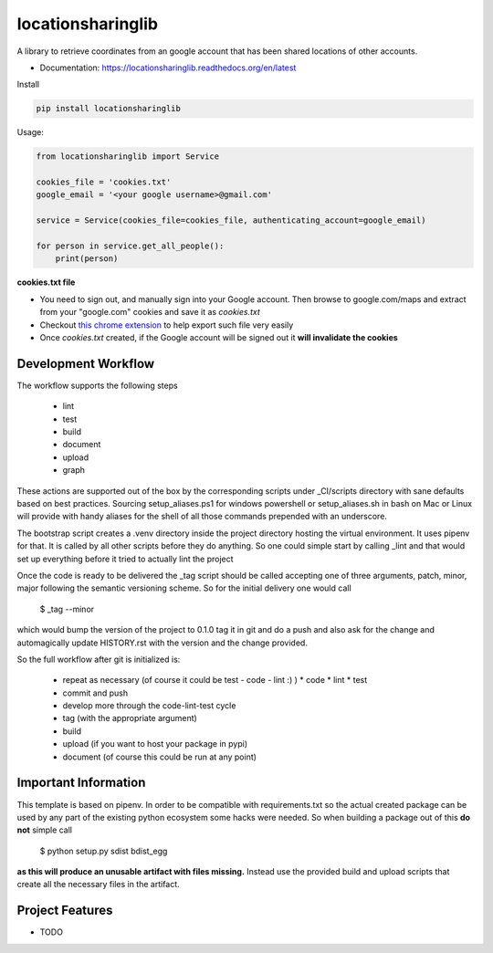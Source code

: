 ==================
locationsharinglib
==================

A library to retrieve coordinates from an google account that has been shared locations of other accounts.


* Documentation: https://locationsharinglib.readthedocs.org/en/latest


Install



.. code-block:: python

    pip install locationsharinglib


Usage:

.. code-block:: python

    from locationsharinglib import Service

    cookies_file = 'cookies.txt'
    google_email = '<your google username>@gmail.com'

    service = Service(cookies_file=cookies_file, authenticating_account=google_email)

    for person in service.get_all_people():
        print(person)



**cookies.txt file**

- You need to sign out, and manually sign into your Google account. Then browse to google.com/maps and extract from your "google.com" cookies and save it as `cookies.txt`
- Checkout `this chrome extension <https://chrome.google.com/webstore/detail/get-cookiestxt/bgaddhkoddajcdgocldbbfleckgcbcid/related?hl=en>`_ to help export such file very easily
- Once `cookies.txt` created, if the Google account will be signed out it **will invalidate the cookies** 


Development Workflow
====================

The workflow supports the following steps

 * lint
 * test
 * build
 * document
 * upload
 * graph

These actions are supported out of the box by the corresponding scripts under _CI/scripts directory with sane defaults based on best practices.
Sourcing setup_aliases.ps1 for windows powershell or setup_aliases.sh in bash on Mac or Linux will provide with handy aliases for the shell of all those commands prepended with an underscore.

The bootstrap script creates a .venv directory inside the project directory hosting the virtual environment. It uses pipenv for that.
It is called by all other scripts before they do anything. So one could simple start by calling _lint and that would set up everything before it tried to actually lint the project

Once the code is ready to be delivered the _tag script should be called accepting one of three arguments, patch, minor, major following the semantic versioning scheme.
So for the initial delivery one would call

    $ _tag --minor

which would bump the version of the project to 0.1.0 tag it in git and do a push and also ask for the change and automagically update HISTORY.rst with the version and the change provided.


So the full workflow after git is initialized is:

 * repeat as necessary (of course it could be test - code - lint :) )
   * code
   * lint
   * test
 * commit and push
 * develop more through the code-lint-test cycle
 * tag (with the appropriate argument)
 * build
 * upload (if you want to host your package in pypi)
 * document (of course this could be run at any point)


Important Information
=====================

This template is based on pipenv. In order to be compatible with requirements.txt so the actual created package can be used by any part of the existing python ecosystem some hacks were needed.
So when building a package out of this **do not** simple call

    $ python setup.py sdist bdist_egg

**as this will produce an unusable artifact with files missing.**
Instead use the provided build and upload scripts that create all the necessary files in the artifact.



Project Features
================

* TODO
